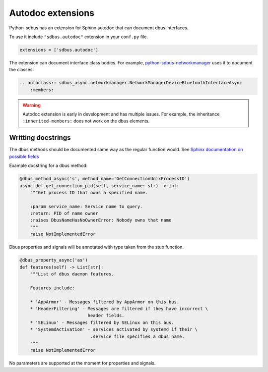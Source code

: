 Autodoc extensions
==================

Python-sdbus has an extension for Sphinx autodoc that can
document dbus interfaces.

To use it include ``"sdbus.autodoc"`` extension in your
``conf.py`` file.

.. code-block:: python

    extensions = ['sdbus.autodoc']

The extension can document interface class bodies. For example,
`python-sdbus-networkmanager <https://github.com/igo95862/python-sdbus-networkmanager>`_
uses it to document the classes.

.. code-block:: rst

    .. autoclass:: sdbus_async.networkmanager.NetworkManagerDeviceBluetoothInterfaceAsync
        :members:

.. warning:: Autodoc extension is early in development and
    has multiple issues. For example, the inheritance ``:inherited-members:``
    does not work on the dbus elements.

Writting docstrings
-------------------

The dbus methods should be documented same way as the regular function
would. See `Sphinx documentation on possible fields \
<https://www.sphinx-doc.org/en/master/usage/restructuredtext/domains.html#info-field-lists>`_

Example docstring for a dbus method:

.. code-block:: python

    @dbus_method_async('s', method_name='GetConnectionUnixProcessID')
    async def get_connection_pid(self, service_name: str) -> int:
        """Get process ID that owns a specified name.

        :param service_name: Service name to query.
        :return: PID of name owner
        :raises DbusNameHasNoOwnerError: Nobody owns that name
        """
        raise NotImplementedError

Dbus properties and signals will be annotated with type taken from the
stub function.

.. code-block:: python

    @dbus_property_async('as')
    def features(self) -> List[str]:
        """List of dbus daemon features.

        Features include:

        * 'AppArmor' - Messages filtered by AppArmor on this bus.
        * 'HeaderFiltering' - Messages are filtered if they have incorrect \
                              header fields.
        * 'SELinux' - Messages filtered by SELinux on this bus.
        * 'SystemdActivation' - services activated by systemd if their \
                               .service file specifies a dbus name.
        """
        raise NotImplementedError

No parameters are supported at the moment for properties and signals.
